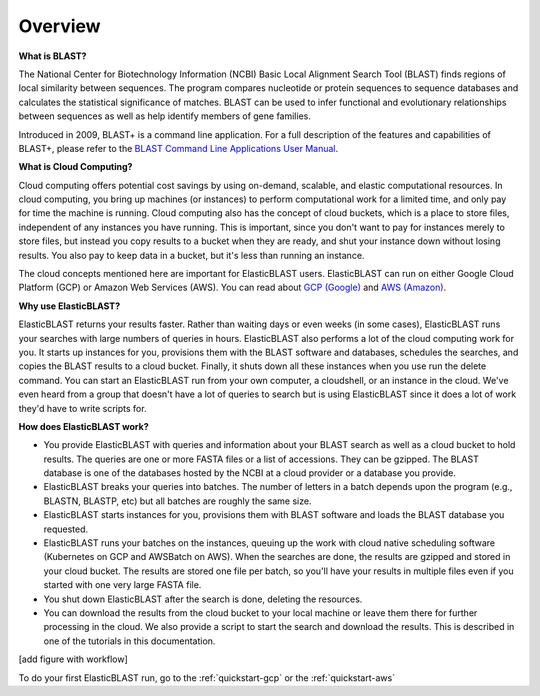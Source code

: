 ..                           PUBLIC DOMAIN NOTICE
..              National Center for Biotechnology Information
..  
.. This software is a "United States Government Work" under the
.. terms of the United States Copyright Act.  It was written as part of
.. the authors' official duties as United States Government employees and
.. thus cannot be copyrighted.  This software is freely available
.. to the public for use.  The National Library of Medicine and the U.S.
.. Government have not placed any restriction on its use or reproduction.
..   
.. Although all reasonable efforts have been taken to ensure the accuracy
.. and reliability of the software and data, the NLM and the U.S.
.. Government do not and cannot warrant the performance or results that
.. may be obtained by using this software or data.  The NLM and the U.S.
.. Government disclaim all warranties, express or implied, including
.. warranties of performance, merchantability or fitness for any particular
.. purpose.
..   
.. Please cite NCBI in any work or product based on this material.

.. _overview:

Overview
========

.. figure:: ElasticBlastOperations.png
   :alt: Overview of ElasticBLAST usage
   :class: with-border

**What is BLAST?**

The National Center for Biotechnology Information (NCBI) Basic Local Alignment Search Tool (BLAST) finds regions of local similarity between sequences. The program compares nucleotide or protein sequences to sequence databases and calculates the statistical significance of matches. BLAST can be used to infer functional and evolutionary relationships between sequences as well as help identify members of gene families.

Introduced in 2009, BLAST+ is a command line application. For a full description of the features and capabilities of BLAST+, please refer to the `BLAST Command Line Applications User Manual <https://www.ncbi.nlm.nih.gov/books/NBK279690/>`_.

**What is Cloud Computing?**

Cloud computing offers potential cost savings by using on-demand, scalable, and elastic computational resources.
In cloud computing, you bring up machines (or instances) to perform computational work for a limited time, 
and only pay for time the machine is running.  Cloud computing also has the concept of cloud buckets, which
is a place to store files, independent of any instances you have running.  This is important, since you don't want to pay for instances merely to store files, but instead you copy results to a 
bucket when they are ready, and shut your instance down without losing results.  You also pay to keep data in a bucket, but it's less than running an instance.  

The cloud concepts mentioned here are important for ElasticBLAST users.  ElasticBLAST can run on either Google Cloud Platform (GCP) or Amazon Web Services (AWS).  You can read about `GCP (Google) <https://cloud.google.com/docs/overview/>`_ and `AWS (Amazon) <https://aws.amazon.com/what-is-aws/?nc1=f_cc/>`_.

**Why use ElasticBLAST?**

ElasticBLAST returns your results faster.  Rather than waiting days or even
weeks (in some cases), ElasticBLAST runs your searches with large numbers of queries in hours.  
ElasticBLAST also performs a lot of the cloud computing work for you.  It starts up instances for you, provisions
them with the BLAST software and databases, schedules the searches, and copies the BLAST results to a cloud bucket.
Finally, it shuts down all these instances when you use run the delete command.  You can start an ElasticBLAST run from
your own computer, a cloudshell, or an instance in the cloud.  We've even heard from a group that doesn't have a lot of
queries to search but is using ElasticBLAST since it does a lot of work they'd have to write scripts for.

**How does ElasticBLAST work?**

* You provide ElasticBLAST with queries and information about your BLAST search as well as a cloud bucket to hold results.  The queries are one or more FASTA files or a list of accessions.  They can be gzipped. The BLAST database is one of the databases hosted by the NCBI at a cloud provider or a database you provide.

* ElasticBLAST breaks your queries into batches.  The number of letters in a batch depends upon the program (e.g., BLASTN, BLASTP, etc) but all batches are roughly the same size.

* ElasticBLAST starts instances for you, provisions them with BLAST software and loads the BLAST database you requested.

* ElasticBLAST runs your batches on the instances, queuing up the work with cloud native scheduling software (Kubernetes on GCP and AWSBatch on AWS).  When the searches are done, the results are gzipped and stored in your cloud bucket.  The results are stored one file per batch, so you'll have your results in multiple files even if you started with one very large FASTA file.

* You shut down ElasticBLAST after the search is done, deleting the resources.  

* You can download the results from the cloud bucket to your local machine or leave them there for further processing in the cloud.  We also provide a script to start the search and download the results.  This is described in one of the tutorials in this documentation.

[add figure with workflow]

To do your first ElasticBLAST run, go to the :ref:`quickstart-gcp` or the :ref:`quickstart-aws`

